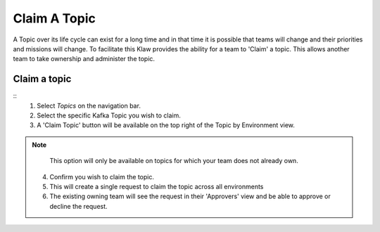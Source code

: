 Claim A Topic
=============

A Topic over its life cycle can exist for a long time and in that time it is possible that teams will change and their priorities and missions will change.
To facilitate this Klaw provides the ability for a team to 'Claim' a topic. This allows another team to take ownership and administer the topic.

Claim a topic
----------------------
::
    1. Select *Topics* on the navigation bar.
    2. Select the specific Kafka Topic you wish to claim.
    3. A 'Claim Topic' button will be available on the top right of the Topic by Environment view.
.. note::
       This option will only be available on topics for which your team does not already own.
    4. Confirm you wish to claim the topic.
    5. This will create a single request to claim the topic across all environments
    6. The existing owning team will see the request in their 'Approvers' view and be able to approve or decline the request.
